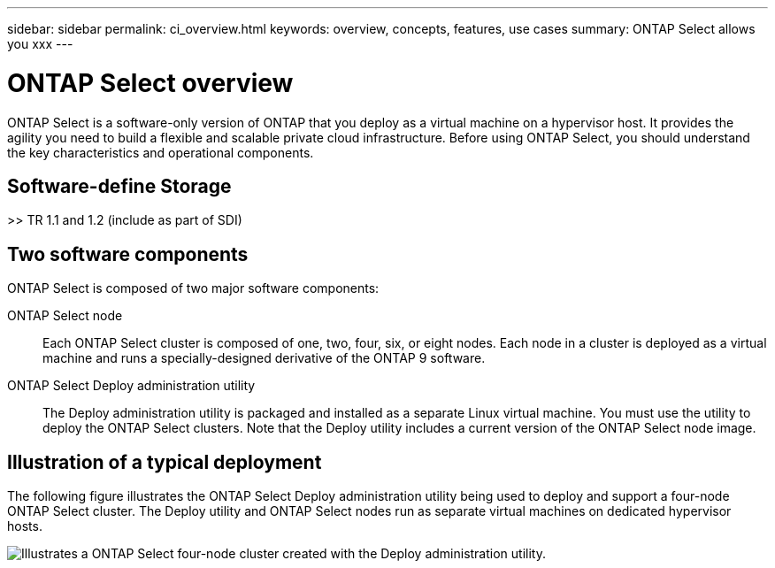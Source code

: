 ---
sidebar: sidebar
permalink: ci_overview.html
keywords: overview, concepts, features, use cases
summary: ONTAP Select allows you xxx
---

= ONTAP Select overview
:hardbreaks:
:nofooter:
:icons: font
:linkattrs:
:imagesdir: ./media/

[.lead]
ONTAP Select is a software-only version of ONTAP that you deploy as a virtual machine on a hypervisor host. It provides the agility you need to build a flexible and scalable private cloud infrastructure. Before using ONTAP Select, you should understand the key characteristics and operational components.

== Software-define Storage

>> TR 1.1 and 1.2 (include as part of SDI)

== Two software components

ONTAP Select is composed of two major software components:

ONTAP Select node::
Each ONTAP Select cluster is composed of one, two, four, six, or eight nodes. Each node in a cluster is deployed as a virtual machine and runs a specially-designed derivative of the ONTAP 9 software.

ONTAP Select Deploy administration utility::
The Deploy administration utility is packaged and installed as a separate Linux virtual machine. You must use the utility to deploy the ONTAP Select clusters. Note that the Deploy utility includes a current version of the ONTAP Select node image.

== Illustration of a typical deployment

The following figure illustrates the ONTAP Select Deploy administration utility being used to deploy and support a four-node ONTAP Select cluster. The Deploy utility and ONTAP Select nodes run as separate virtual machines on dedicated hypervisor hosts.

image:ots_architecture.png[Illustrates a ONTAP Select four-node cluster created with the Deploy administration utility.]
